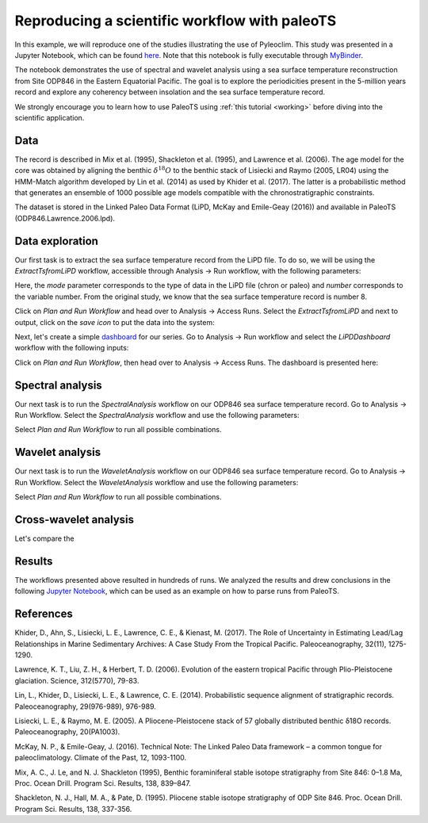 .. _workflow:

Reproducing a scientific workflow with paleoTS
==============================================

In this example, we will reproduce one of the studies illustrating the use of Pyleoclim. This study was presented in a Jupyter Notebook, which can be found `here <https://github.com/LinkedEarth/PyleoclimPaper/blob/main/Orbital%20Cycles/Chasing%20orbital%20cyclicities.ipynb>`_.  Note that this notebook is fully executable through `MyBinder <https://mybinder.org/v2/gh/LinkedEarth/PyleoclimPaper/HEAD>`_.

The notebook demonstrates the use of spectral and wavelet analysis using a sea surface temperature reconstruction from Site ODP846 in the Eastern Equatorial Pacific. The goal is to explore the periodicities present in the 5-million years record and explore any coherency between insolation and the sea surface temperature record.

We strongly encourage you to learn how to use PaleoTS using :ref:`this tutorial <working>` before diving into the scientific application.

Data
^^^^

The record is described in Mix et al. (1995), Shackleton et al. (1995), and Lawrence et al. (2006). The age model for the core was obtained by aligning the benthic :math:`\delta^{18}O` to the benthic stack of Lisiecki and Raymo (2005, LR04) using the HMM-Match algorithm developed by Lin et al. (2014) as used by Khider et al. (2017). The latter is a probabilistic method that generates an ensemble of 1000 possible age models compatible with the chronostratigraphic constraints.

The dataset is stored in the Linked Paleo Data Format (LiPD, McKay and Emile-Geay (2016)) and available in PaleoTS (ODP846.Lawrence.2006.lpd).

Data exploration
^^^^^^^^^^^^^^^^

Our first task is to extract the sea surface temperature record from the LiPD file. To do so, we will be using the *ExtractTsfromLiPD* workflow, accessible through Analysis -> Run workflow, with the following parameters:

.. image:: /images/Example_ExtractTs.png

Here, the *mode* parameter corresponds to the type of data in the LiPD file (chron or paleo) and *number* corresponds to the variable number. From the original study, we know that the sea surface temperature record is number 8.

Click on *Plan and Run Workflow* and head over to Analysis -> Access Runs. Select the *ExtractTsfromLiPD* and next to output, click on the *save icon* to put the data into the system:

.. image:: /images/Example_AddDataFromRun.png

Next, let's create a simple `dashboard <https://pyleoclim-util.readthedocs.io/en/master/core/api.html#pyleoclim.core.lipdseries.LipdSeries.dashboard>`_ for our series. Go to Analysis -> Run workflow and select the *LiPDDashboard* workflow with the following inputs:

.. image:: /images/Example_Dashboard.png

Click on *Plan and Run Workflow*, then head over to Analysis -> Access Runs. The dashboard is presented here:

.. image:: /images/Example_DashboardOutput.png

Spectral analysis
^^^^^^^^^^^^^^^^^

Our next task is to run the *SpectralAnalysis* workflow on our ODP846 sea surface temperature record. Go to Analysis -> Run Workflow. Select the *SpectralAnalysis* workflow and use the following parameters:

.. image:: /images/Example_Example_RunSpectral.png

Select *Plan and Run Workflow* to run all possible combinations.

Wavelet analysis
^^^^^^^^^^^^^^^^

Our next task is to run the *WaveletAnalysis* workflow on our ODP846 sea surface temperature record. Go to Analysis -> Run Workflow. Select the *WaveletAnalysis* workflow and use the following parameters:

.. image:: /images/Example_Example_RunWavelet.png

Select *Plan and Run Workflow* to run all possible combinations.

Cross-wavelet analysis
^^^^^^^^^^^^^^^^^^^^^^

Let's compare the 

Results
^^^^^^^

The workflows presented above resulted in hundreds of runs. We analyzed the results and drew conclusions in the following `Jupyter Notebook <https://github.com/LinkedEarth/paleoTS/blob/main/Chasing%20Orbital%20Cyclicities.ipynb>`_, which can be used as an example on how to parse runs from PaleoTS.

References
^^^^^^^^^^
Khider, D., Ahn, S., Lisiecki, L. E., Lawrence, C. E., & Kienast, M. (2017). The Role of Uncertainty in Estimating Lead/Lag Relationships in Marine Sedimentary Archives: A Case Study From the Tropical Pacific. Paleoceanography, 32(11), 1275-1290.

Lawrence, K. T., Liu, Z. H., & Herbert, T. D. (2006). Evolution of the eastern tropical Pacific through Plio-Pleistocene glaciation. Science, 312(5770), 79-83.

Lin, L., Khider, D., Lisiecki, L. E., & Lawrence, C. E. (2014). Probabilistic sequence alignment of stratigraphic records. Paleoceanography, 29(976-989), 976-989.

Lisiecki, L. E., & Raymo, M. E. (2005). A Pliocene-Pleistocene stack of 57 globally distributed benthic δ18O records. Paleoceanography, 20(PA1003).

McKay, N. P., & Emile-Geay, J. (2016). Technical Note: The Linked Paleo Data framework – a common tongue for paleoclimatology. Climate of the Past, 12, 1093-1100.

Mix, A. C., J. Le, and N. J. Shackleton (1995), Benthic foraminiferal stable isotope stratigraphy from Site 846: 0–1.8 Ma, Proc. Ocean Drill. Program Sci. Results, 138, 839–847.

Shackleton, N. J., Hall, M. A., & Pate, D. (1995). Pliocene stable isotope stratigraphy of ODP Site 846. Proc. Ocean Drill. Program Sci. Results, 138, 337-356.
